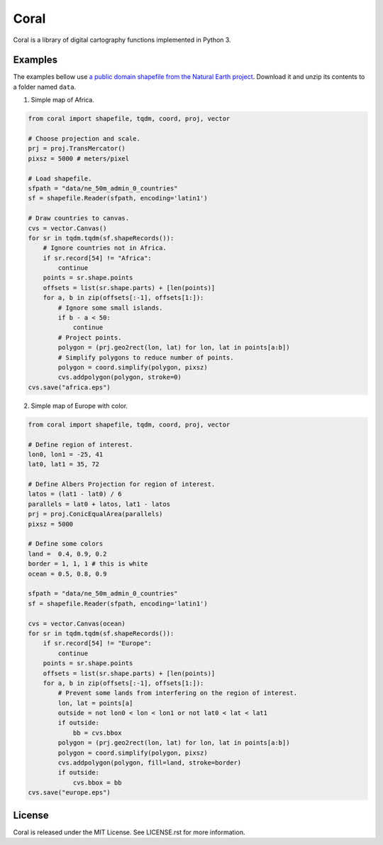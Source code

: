 =====
Coral
=====

Coral is a library of digital cartography functions implemented in Python 3.

Examples
--------

The examples bellow use `a public domain shapefile from the Natural Earth project <http://www.naturalearthdata.com/downloads/50m-cultural-vectors/50m-admin-0-countries-2/>`_.
Download it and unzip its contents to a folder named ``data``.

1. Simple map of Africa.

.. code:: python

    from coral import shapefile, tqdm, coord, proj, vector
    
    # Choose projection and scale.
    prj = proj.TransMercator()
    pixsz = 5000 # meters/pixel
    
    # Load shapefile.
    sfpath = "data/ne_50m_admin_0_countries"
    sf = shapefile.Reader(sfpath, encoding='latin1')
    
    # Draw countries to canvas.
    cvs = vector.Canvas()
    for sr in tqdm.tqdm(sf.shapeRecords()):
        # Ignore countries not in Africa.
        if sr.record[54] != "Africa":
            continue
        points = sr.shape.points
        offsets = list(sr.shape.parts) + [len(points)]
        for a, b in zip(offsets[:-1], offsets[1:]):
            # Ignore some small islands.
            if b - a < 50:
                continue
            # Project points.
            polygon = (prj.geo2rect(lon, lat) for lon, lat in points[a:b])
            # Simplify polygons to reduce number of points.
            polygon = coord.simplify(polygon, pixsz)
            cvs.addpolygon(polygon, stroke=0)
    cvs.save("africa.eps")

.. image:: img/africa.png
  :align: center
  :scale: 25 %

2. Simple map of Europe with color.

.. code:: python

    from coral import shapefile, tqdm, coord, proj, vector
    
    # Define region of interest.
    lon0, lon1 = -25, 41
    lat0, lat1 = 35, 72
    
    # Define Albers Projection for region of interest.
    latos = (lat1 - lat0) / 6
    parallels = lat0 + latos, lat1 - latos
    prj = proj.ConicEqualArea(parallels)
    pixsz = 5000
    
    # Define some colors
    land =  0.4, 0.9, 0.2
    border = 1, 1, 1 # this is white
    ocean = 0.5, 0.8, 0.9
    
    sfpath = "data/ne_50m_admin_0_countries"
    sf = shapefile.Reader(sfpath, encoding='latin1')
    
    cvs = vector.Canvas(ocean)
    for sr in tqdm.tqdm(sf.shapeRecords()):
        if sr.record[54] != "Europe":
            continue
        points = sr.shape.points
        offsets = list(sr.shape.parts) + [len(points)]
        for a, b in zip(offsets[:-1], offsets[1:]):
            # Prevent some lands from interfering on the region of interest.
            lon, lat = points[a]
            outside = not lon0 < lon < lon1 or not lat0 < lat < lat1
            if outside:
                bb = cvs.bbox
            polygon = (prj.geo2rect(lon, lat) for lon, lat in points[a:b])
            polygon = coord.simplify(polygon, pixsz)
            cvs.addpolygon(polygon, fill=land, stroke=border)
            if outside:
                cvs.bbox = bb
    cvs.save("europe.eps")

.. image:: img/europe.png
  :align: center
  :scale: 50 %

License
-------

Coral is released under the MIT License. See LICENSE.rst for more information.
